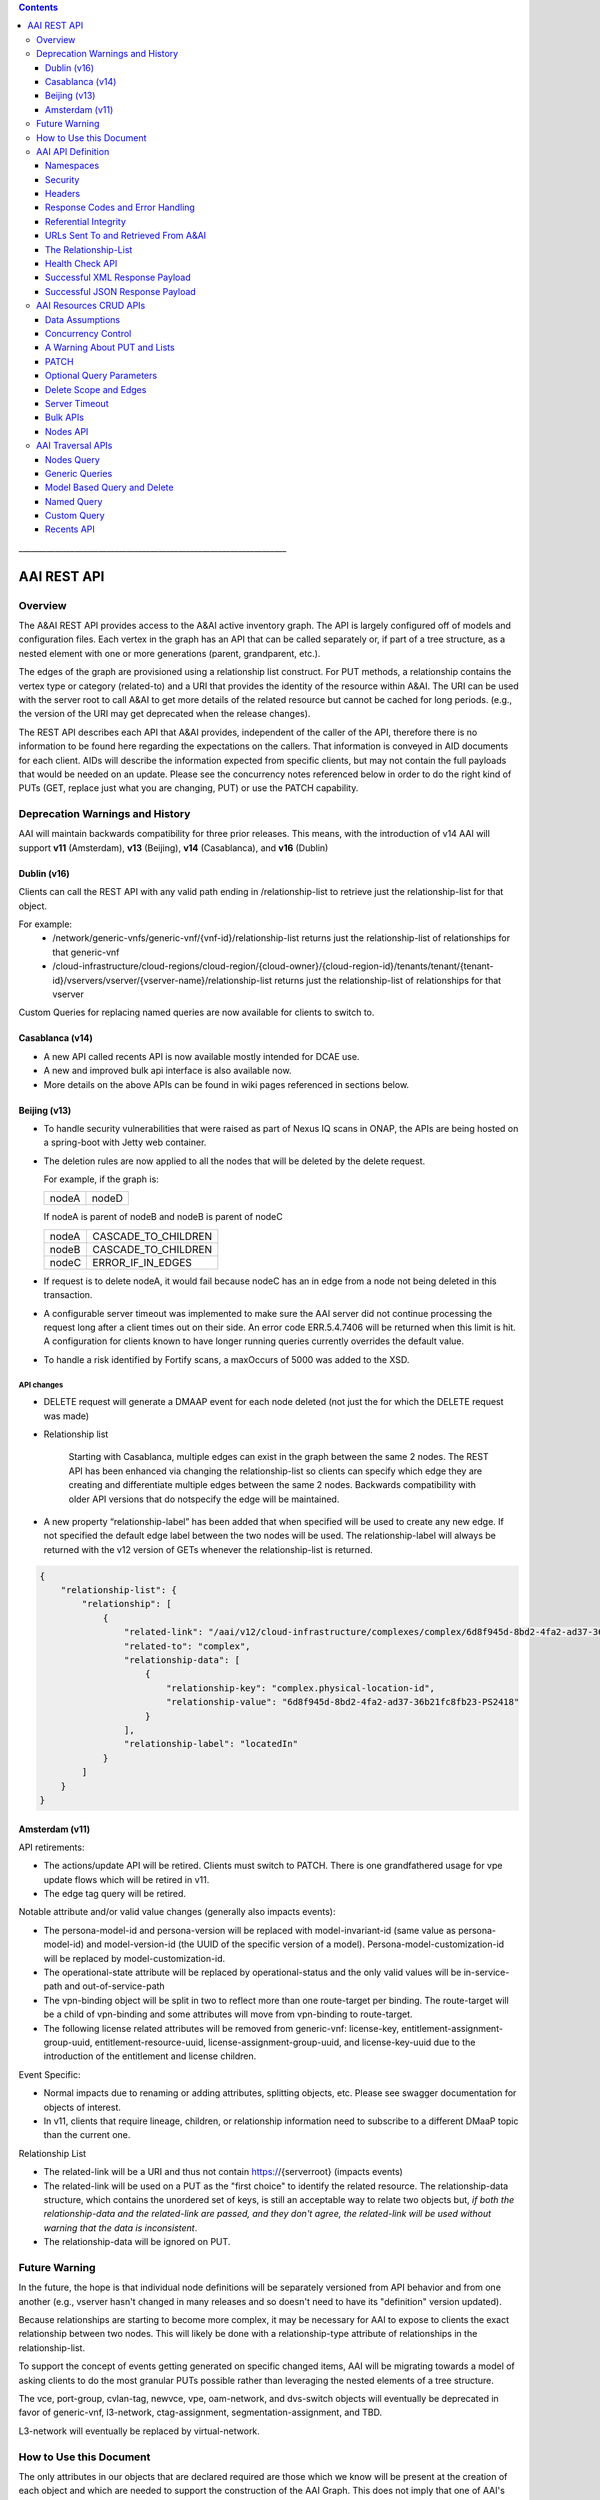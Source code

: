 .. contents::
   :depth: 3
..
.. This work is licensed under a Creative Commons Attribution 4.0 International License.
.. http://creativecommons.org/licenses/by/4.0

\_\_\_\_\_\_\_\_\_\_\_\_\_\_\_\_\_\_\_\_\_\_\_\_\_\_\_\_\_\_\_\_\_\_\_\_\_\_\_\_\_\_\_\_\_\_\_\_\_\_\_\_\_\_\_\_\_\_\_\_\_\_\_\_\_\_\_

==============
 AAI REST API
==============

Overview
========

The A&AI REST API provides access to the A&AI active inventory graph.
The API is largely configured off of models and configuration files.
Each vertex in the graph has an API that can be called separately or,
if part of a tree structure, as a nested element with one or more
generations (parent, grandparent, etc.).

The edges of the graph are provisioned using a relationship list
construct.  For PUT methods, a relationship contains the vertex type
or category (related-to) and a URI that provides the identity of the
resource within A&AI.  The URI can be used with the server root to
call A&AI to get more details of the related resource but cannot be
cached for long periods.  (e.g., the version of the URI may get
deprecated when the release changes).

The REST API describes each API that A&AI provides, independent of the
caller of the API, therefore there is no information to be found here
regarding the expectations on the callers.  That information is
conveyed in AID documents for each client.  AIDs will describe the
information expected from specific clients, but may not contain the
full payloads that would be needed on an update.  Please see the
concurrency notes referenced below in order to do the right kind of
PUTs (GET, replace just what you are changing, PUT) or use the PATCH
capability.

Deprecation Warnings and History
================================

AAI will maintain backwards compatibility for three prior releases.
This means, with the introduction of v14 AAI will support **v11**
(Amsterdam), **v13** (Beijing), **v14** (Casablanca), and **v16** (Dublin)

Dublin (v16)
------------

Clients can call the REST API with any valid path ending in /relationship-list to retrieve just the relationship-list for that object.

For example:
 - /network/generic-vnfs/generic-vnf/{vnf-id}/relationship-list
   returns just the relationship-list of relationships for that generic-vnf
 - /cloud-infrastructure/cloud-regions/cloud-region/{cloud-owner}/{cloud-region-id}/tenants/tenant/{tenant-id}/vservers/vserver/{vserver-name}/relationship-list
   returns just the relationship-list of relationships for that vserver

Custom Queries for replacing named queries are now available for clients to switch to.

Casablanca (v14)
----------------

- A new API called recents API is now available mostly intended for DCAE use.

- A new and improved bulk api interface is also available now.

- More details on the above APIs can be found in wiki pages referenced
  in sections below.

Beijing (v13)
-------------

- To handle security vulnerabilities that were raised as part of Nexus
  IQ scans in ONAP, the APIs are being hosted on a spring-boot with
  Jetty web container.

- The deletion rules are now applied to all the nodes that will be
  deleted by the delete request.

  For example, if the graph is:

  +------+----------+
  |nodeA |   nodeD  |
  +------+----------+

  If nodeA is parent of nodeB and nodeB is parent of nodeC

  +------+---------------------+
  |nodeA | CASCADE_TO_CHILDREN |
  +------+---------------------+
  |nodeB | CASCADE_TO_CHILDREN |
  +------+---------------------+
  |nodeC | ERROR_IF_IN_EDGES   |
  +------+---------------------+

- If request is to delete nodeA, it would fail because nodeC has an in
  edge from a node not being deleted in this transaction.

- A configurable server timeout was implemented to make sure the AAI
  server did not continue processing the request long after a client
  times out on their side. An error code ERR.5.4.7406 will be returned
  when this limit is hit. A configuration for clients known to have
  longer running queries currently overrides the default value.

- To handle a risk identified by Fortify scans, a maxOccurs of 5000
  was added to the XSD.

API changes
~~~~~~~~~~~

- DELETE request will generate a DMAAP event for each node deleted
  (not just the for which the DELETE request was made)

- Relationship list

    Starting with Casablanca, multiple edges can exist
    in the graph between the same 2 nodes. The REST API has been
    enhanced via changing the relationship-list so clients can specify
    which edge they are creating and differentiate multiple edges
    between the same 2 nodes. Backwards compatibility with older API
    versions that do notspecify the edge will be maintained.

- A new property “relationship-label” has been added that when
  specified will be used to create any new edge. If not specified the
  default edge label between the two nodes will be used. The
  relationship-label will always be returned with the v12 version of
  GETs whenever the relationship-list is returned.

.. code-block:: json

   {
       "relationship-list": {
	   "relationship": [
	       {
		   "related-link": "/aai/v12/cloud-infrastructure/complexes/complex/6d8f945d-8bd2-4fa2-ad37-36b21fc8fb23-PS2418",
		   "related-to": "complex",
		   "relationship-data": [
		       {
			   "relationship-key": "complex.physical-location-id",
			   "relationship-value": "6d8f945d-8bd2-4fa2-ad37-36b21fc8fb23-PS2418"
		       }
		   ],
		   "relationship-label": "locatedIn"
	       }
	   ]
       }
   }

Amsterdam (v11)
---------------

API retirements:

-  The actions/update API will be retired. Clients must switch to PATCH.
   There is one grandfathered usage for vpe update flows which will be
   retired in v11.

-  The edge tag query will be retired.

Notable attribute and/or valid value changes (generally also impacts
events):

-  The persona-model-id and persona-version will be replaced with
   model-invariant-id (same value as persona-model-id) and
   model-version-id (the UUID of the specific version of a model).
   Persona-model-customization-id will be replaced by
   model-customization-id.

-  The operational-state attribute will be replaced by
   operational-status and the only valid values will be in-service-path
   and out-of-service-path

-  The vpn-binding object will be split in two to reflect more than one
   route-target per binding. The route-target will be a child of
   vpn-binding and some attributes will move from vpn-binding to
   route-target.

-  The following license related attributes will be removed from
   generic-vnf: license-key, entitlement-assignment-group-uuid,
   entitlement-resource-uuid, license-assignment-group-uuid, and
   license-key-uuid due to the introduction of the entitlement and
   license children.

Event Specific:

-  Normal impacts due to renaming or adding attributes, splitting
   objects, etc. Please see swagger documentation for objects of
   interest.

-  In v11, clients that require lineage, children, or relationship
   information need to subscribe to a different DMaaP topic than the
   current one.

Relationship List

-  The related-link will be a URI and thus not contain
   https://{serverroot} (impacts events)

-  The related-link will be used on a PUT as the "first choice" to
   identify the related resource. The relationship-data structure, which
   contains the unordered set of keys, is still an acceptable way to
   relate two objects but, *if both the relationship-data and the
   related-link are passed, and they don't agree, the related-link will
   be used without warning that the data is inconsistent*.

-  The relationship-data will be ignored on PUT.

Future Warning
==============

In the future, the hope is that individual node definitions will be
separately versioned from API behavior and from one another (e.g.,
vserver hasn't changed in many releases and so doesn't need to have
its "definition" version updated).

Because relationships are starting to become more complex, it may be
necessary for AAI to expose to clients the exact relationship between
two nodes.  This will likely be done with a relationship-type
attribute of relationships in the relationship-list.

To support the concept of events getting generated on specific changed
items, AAI will be migrating towards a model of asking clients to do
the most granular PUTs possible rather than leveraging the nested
elements of a tree structure.

The vce, port-group, cvlan-tag, newvce, vpe, oam-network, and
dvs-switch objects will eventually be deprecated in favor of
generic-vnf, l3-network, ctag-assignment, segmentation-assignment, and
TBD.

L3-network will eventually be replaced by virtual-network.

How to Use this Document
========================

The only attributes in our objects that are declared required are
those which we know will be present at the creation of each object and
which are needed to support the construction of the AAI Graph. This
does not imply that one of AAI's clients doesn't need data.

When you click on the API documentation, you will see the Summary of
APIs broken down by namespace (e.g., cloud-infrastructure, business,
network, service-design-and-creation). You can search for **Tag:**
(matching the explicit case) to move from namespace to namespace through
the Summary.

Search for **Paths** to skip past the Summary section where there will
be more detail about each API. Query parameters are provided here, as
well as links to our error codes.

Search for **Schema definitions** to see the definitions of the
payloads. In your browser URL, you can type /#/definitions/node-name at
the end of the html address to skip directly to a payload definition.

Note that the schema definitions now contain information about the
delete scope of a node, edges, and some related node information.
Given this information can now be generated, it is no longer repeated
in this document.

Once AAI has a model and configured it, the AAI development server can
be used to generate sample XML and JSON payloads, according to the
Accept header passed in the request. This is done by calling the
"plural" version of an API followed by the word example (e.g.,
/vserver/vservers/example). This returns a GET result array with one
entry. That single entry can be sent in a PUT request with actual data
(the resource-id does not need to be in the PUT payload as it is on the
URL).

Finally, custom queries that are not simple GETs of a resource must be
identified to AAI as separate user stories.  This includes searching
for a resource with other attributes on the same resource, as well as
searching for resources based on their relationship with other
objects.

AAI API Definition
==================

Namespaces
----------

Cloud Infrastructure Domain
~~~~~~~~~~~~~~~~~~~~~~~~~~~

The Cloud Infrastructure domain (cloud-infrastructure) represents the
assets managed within a cloud site.  This includes the complex, the
physical servers, the availability zones, oam-networks, tenants, and
vserver-related resources (vservers, flavors, images, etc.).

Tenants, oam-networks, availability-zones, volume-groups, images,
flavors, and dvs-switches will have cloud-region as its parent node.

Network Domain
~~~~~~~~~~~~~~

The network namespace contains virtual and physical network resources
as well as connection resources such as physical links, logical links,
lag links, etc.

The vce/port-group/cvlan-tag tree represents an immature model that
blended several resources together in ways that were expedient but
which need to be re-evaluated.  A newvce object exists which was the
basis of the generic-vnf object.  Future efforts will attempt to
migrate vce and vpe into generic-vnf.

Business Domain
~~~~~~~~~~~~~~~

The business namespace captures customers, service-subscriptions, and
service-instances.  This domain is immature and will be evolving as
service design and creation starts to gel.

Customers and service-subscriptions in particular will be evolving
soon.  Any service that is customer facing will see customer and
service-subscription data offboarding to BSSs.  The
service-instance-id will be the "join point" within the BSS to
correlate the service-instance to the product and customer.  Services
that are for infrastructure purposes will have a new entity, an
owning-entity, to replace the customer.  The owning-entity will be
related to the SDC service models that use it.

Service Design and Creation
~~~~~~~~~~~~~~~~~~~~~~~~~~~

The service design and creation namespace captures data we invented
based on what we thought SDC would eventually provide.  The structure
of that data is definitely not what the current plans are for SDC
however we need to at least capture the spirit of what's intended and
communicate that across ONAP sub components that need it.

To date, there are only five containers:

1. Service-capabilities capture the pairings of service to
   resources. At the time of construction, the only data we had to
   denote service was the service-type from SO.  The vnf-type is the
   resource.

2. Service captures the service model instances and this will be
   deprecated in the future as things mature

3. Vnf-image captures information about the resource image needed for
   a VNF.  This was created due to there being no info available on
   the vservers that run on uCPE

4. Models captures model definitions (subgraph definitions using the
   AAI widgets)

5. named-queries capture subgraph definitions that allow different
   data to be retrieved for a given type of asset

Security
--------

All REST APIs must be called using https.

HTTPS Basic Authentication will be used to authenticate clients.  The
remote user from the HTTP Servlet Request is used against an AAI
policy to see if the authenticated user is authorized for the resource
and actions being request.

Client should use credentials provided to their system via AAF.

Headers
-------

The following will be used for logging and interface diagnostic purposes.

 * X-FromAppId 	Unique Application ID assigned to the user of these APIs
 * X-TransactionId Unique ID that identifies an API request

The X-FromAppId will be assigned to each application by the AAI team.
The X-TransactionId must be unique to each transaction within the
context of an X-FromAppId.

SO, SDN-C, and AAI have agreed to use the Java UUID class to generate
unique ids for X-TransactionId.

The Accept and Content-type header should be set to either
application/json or application/xml except as documented for PATCH.

Response Codes and Error Handling
---------------------------------

AAI will use the following HTTP codes

HTTP Codes:
~~~~~~~~~~~

- 200 – Success
- 201 – Created
- 202 - Accepted
- 204 – Success, no payload returned
- 400 - Bad Request
- 401 - Unauthorized
- 403 - Forbidden
- 404 - Not Found
- 405 – Method Not Allowed
- 409 - The request could not be completed due to a conflict with the
  current state of the target resource. This code is used in situations
  where the user might be able to resolve the conflict and resubmit the
  request. If the resource version doesn’t match AAI or a required
  resource version isn't sent but should have been
- 410 - You are using a version of the API that has been retired
- 412 – Precondition failed (If the resource version doesn’t match AAI or arequired resource version isn't sent but should have been
- 415 – Unsupported Media Type
- 500 - Internal Server Error

Successful PUT responses shall return the following codes:
 * 200 (OK): used when an existing resource has been modified and
   there is a response buffer
 * 201 (Created): MUST be used when a new resource is created
 * 202 (Accepted): used when AAI completed the action requested but
   may have taken other actions as well, which are returned in the
   response payload
 * 204 (No Content): used when the existing resource has been modified
   and there is no response buffer

Successful DELETE responses shall return the following codes:
 * 200 (OK): for a successful response if the response includes an
   entity describing the status.
 * 204 (No Content): if the action has been enacted but the response
   does not include an entity.

Successful GET responses shall return the following codes:
 * 200 (OK): for a successful response for a resource that has been found
 * 404 (Not Found) for a successful response retrieving a list of
   items and there were no items found, i.e., the GET of the specific
   plural resource was not found
 * 404 (Not Found): when a specific resource was not found

Failures:
 * 400 Bad Request will be returned if headers are missing
 * 404 Not Found will be returned if an unknown URL is used

In addition, the standard response buffer will be structured as follows unless otherwise specified.
There are two types of requestErrors.

 * Service Exceptions – These exceptions occur when a service is
   unable to process a request and retrying the request will result in
   a consistent failure (e.g., an application provides invalid input).
 * Policy Exceptions – These exceptions occur when a policy criteria
   has not been met (e.g., the (N+1)th request arrives when an
   application’s service level agreement only allows N transactions
   per time interval).

Italics are specific to the error returned, and generally described in the notes

.. parsed-literal::

  HTTP/1.1 405 *Method Not Allowed*
  Content-Type: application/json
  Content-Length: nnnnn
  Date: *Thu, 04 Jun 2009 02:51:59 GMT*
  {
     “requestError”:{
       “policyException”:{
       “messageId”:"*POL8007*",
       “text”:”*The resource was invoked with an unsupported operation: %1.*”,
       “variables”: [”*PUT*”]
     }
  }

Notes:

a. On the first line, substitute the appropriate status response code.

b. On the second line, substitute the appropriate content type.

c. Express the requestError structure in the required content type (e.g., either JSON or XML).   AAI will use JSON.

d. ‘requestError’ contains either a ‘policyException’ or a ‘serviceException’ structure.

e. url is optional

In 1512, AAI is introducing a response payload that is possible during a successful PUT.  This payload is used to inform the client that, while AAI completed the action requested, the result could be interpreted as a warning or request for additional action, as negotiated with the client.

Sample response to a vserver PUT where the pserver and complex did not exist:

.. code-block:: json

 {"responseMessages": {"responseMessage": [
      {
      "messageId": "INF0003",
      "text": "Success with additional info performing %1 on %2. Added %3 with key %4 (msg=%5) (rc=%6)",
      "variables": {"variable":       [
         "PUTvserver",
         "ccwvm388",
         "complex",
         "physical-location-id=fakeccwcomplex",
         "Added prerequisite object to db:complex",
         "0.3.0004"
      ]}
  },
      {
      "messageId": "INF0003",
      "text": "Success with additional info performing %1 on %2. Added %3 with key %4 (msg=%5) (rc=%6)",
      "variables": {"variable":       [
         "PUTvserver",
         "ccwvm388",
         "pserver",
         "hostname=fakeccwpserver",
         "Added prerequisite object to db:pserver",
         "0.3.0004"
      ]}
   }
 ]}}

Referential Integrity
---------------------

AAI is primarily a view to the relationships between instances of
services, physical and virtual components, etc.  It stores just the
details it needs to be efficient to its tasks and knows how to get
more details if needed.

As such, a transaction sent to AAI may be refused if would break
referential integrity.  The referential integrity rules of AAI are
still evolving as we understand the services and customers that will
use us.

AAI uses a graph database on a NoSQL data store. The following are
true for AAI:

* Some vertices are exposed to the outside world through APIs, others
  are internal to how we store the data (i.e., it may look like one
  resource to our customers but it is expressed as more than one
  vertex in our graph)

* Vertices that are internal to AAI will be deleted when the parent
  vertex is deleted, if deletion of the parent leaves the child vertex
  orphaned

* Vertices that are exposed need to be managed using specific rules
  for each vertex.

* Vertices may have more than just parent/child relationships.  One
  example is a vserver, which will be owned by a tenant and used by a
  VNF.


URLs Sent To and Retrieved From A&AI
------------------------------------

A&AI receives URLs from clients that point back to that client in
order to get more details about the data sent to A&AI.  A&AI expects
the URLs sent by clients (e.g., self links) to be URL encoded
(UTF-8) and A&AI will store them unchanged.

URIs that A&AI constructs that point to A&AI resources will be
returned URLEncoded (UTF-8) to clients.  This affects URIs in
relationship lists and search results.  Note that A&AI used to send
URLs but, as reported in the 1707 impacts, these will now be URIs.

A&AI expects space to be %20, and not plus(+).

The Relationship-List
---------------------

The REST interface does not lend itself to creating more than
parent-child relationships and the backend structure of AAI is a
graph.  A goal of AAI, and shared with ONAP, is to do as little coding
as possible to introduce a new service into the service design and
creation environment.

To that end, we've introduced a relationship-list structure.  AAI will
ask its clients to provide certain data in the relationship-list
structure.

Each relationship has a related-to attribute and a list of key/value
pairs.  The related-to attribute identifies the node type that the
resource being acted on is to be related to using the data in the
key/value pairs.  AAI will encode a set of rules for each resource
type to verify that only valid edges are being made.  AAI will keep
the directionality and cardinality, and the edge attributes within its
own logic.  In the near future, the definition of relationships, their
validity, and cardinality will be captured in the ONAP TOSCA models.

AAI also has a concept of a related-to category.  To date, the only
category is vnf.  The vnf category is used as the related-to value to
indicate that the relationship being establish is to a Virtual Network
Function of unknown type.  The vnf-id happens to be unique for all
services across all nodes in the graph.  By providing vnf.vnf-id with
a specific value, AAI can look at all VNFs in the graph and find the
appropriate vertex.  Note that this only applies to PUTs.

Category vnf is used for node types of vce, vpe, and generic-vnf.

If an attempt is made to add a relationship to a node that doesn't
exist (e.g., from a vserver to a vnf, and the vnf doesn't exist), a
unique message Id (3003) will be returned with a specific error code
(ERR.5.4.6129).  Arguments will tell the client which node type was
missing (e.g., vnf) and the key data for that node type (vnf.vnf-id).

Single relationships can be PUT to the graph in the following way:

.. code::

 https://{serverRoot}/{namespace}/{resource}/relationship-list/relationship

or

.. code::

 https://aai.onap:8443/aai/v16/cloud-infrastructure/pservers/pserver/pserver-123456789-01/p-interfaces/p-interface/p-interface-name-123456789-01/l-interfaces/l-interface/l-interface-name-123456789-01/relationship-list/relationship

with a payload containing the relationship information.

AAI will accept and give preference to the related-link URI

XML

.. code-block:: xml

   <relationship xmlns="http://org.onap.aai.inventory/vX">
     <related-link>*/aai/v16/network/logical-links/logical-link/logical-link-123456789-01*</related-link>
     <related-to>logical-link</related-to>
     <relationship-data>
       <relationship-key>logical-link.link-name</relationship-key>
       <relationship-value>logical-link-123456789-01</relationship-value>
     </relationship-data>
   </relationship>

JSON

.. code-block:: json

   {
       "related-link": " /aai/v16/network/logical-links/logical-link/logical-link-123456789-01",
       "related-to": "logical-link",
       "relationship-data": [
	   {
	       "relationship-key": "logical-link.link-name",
	       "relationship-value": " logical-link-123456789-01"
	   }
       ]
   }

Health Check API
----------------

The util domain is where AAI locates utility functions.  There is
currently one utility function, echo, which serves as a ping test that
authenticated authorized clients can call to ensure there is
connectivity with AAI.

The URL for the echo utility is:

.. code::

   https://aai.onap:8443/aai/util/echo

If the response is unsuccessful, an error will be returned following
the standard format.

The successful payload returns the X-FromAppId and X-TransactionId
sent by the client.

Successful XML Response Payload
-------------------------------

.. code-block:: xml

   <Info>
      <responseMessages>
	 <responseMessage>
	    <messageId>INF0001</messageId>
	    <text>Success X-FromAppId=%1 X-TransactionId=%2 (msg=%3) (rc=%4)</text>
	    <variables>
	       <variable>CCW</variable>
	       <variable>CCW33335</variable>
	       <variable>Successful health check:OK</variable>
	       <variable>0.0.0002</variable>
	    </variables>
	 </responseMessage>
      </responseMessages>
   </Info>

Successful JSON Response Payload
--------------------------------

.. code-block:: json

   {
       "responseMessages": {
	   "responseMessage": [
	       {
		   "messageId": "INF0001",
		   "text": "Success X-FromAppId=%1 X-TransactionId=%2 (msg=%3) (rc=%4)",
		   "variables": {
		       "variable": [
			   "CCW",
			   "CCW33335",
			   "Successful health check:OK",
			   "0.0.0002"
		       ]
		   }
	       }
	   ]
       }
   }

AAI Resources CRUD APIs
=======================

The API structure is composed of:

  * The HTTP command, which indicates the operation to perform
  * The HTTP URI, which defines what object this operation is related to
  * The HTTP version, which MUST be 1.1

Available HTTP commands are:

  * PUT: used to create or update an object
  * DELETE: used to delete an object or a set of objects
  * GET : used to query an object or set of objects
  * PATCH :  used to update specific fields owned by the client doing the update

The HTTP URI is built according to this pattern:

.. code::

   https://{serverRoot}/{namespace}/{resource}

* {serverRoot} refers to the server base url: hostname+port+base path+version. Port and base path are OPTIONAL but AAI will use port 8443 and base path aai. Note that the base path may change before production, so please make this configurable. Versions will change as releases are made.

* {namespace} refers to the API namespace. Supported namespaces are cloud-infrastructure, business, service-design-and-creation, and network

* {resource} refers to how the object is identified according to the namespace specifications.

Example GET Request

.. code::

   GET https://aai.onap:8443/aai/v16/cloud-infrastructure/cloud-regions/cloud-region/{cloud-owner}/{cloud-region-id}

Data Assumptions
----------------

Given AAI is largely a correlation engine among disparate inventory
types, AAI will for the most part accept values as they are sent,
without validating the format or value of the input.  **It is
incumbent upon the source of truth to provide valid information to
AAI.**

Clients should either use the PATCH API to only change
the attribute values they mean to change, or do a GET prior to a PUT
and change only the data that they mean to affect.

The PUT REST APIs expect the payload passed to replace the resource in
AAI.  **A GET before PUT is vital in our concurrency scheme.  The
client will be returned an opaque value per entity which needs to be
returned back in the PUT. AAI will reject the PUT or DELETE if the
opaque value doesn't match what AAI has stored for that entity.**

If an attribute has been added to a model in vN+1, and a GET/PUT of a
vN resource is done, AAI should not affect the new attribute (i.e., it
should be left unchanged).

Concurrency Control
-------------------

Concurrency control for AAI is in place.

* A client always gets a resource before updating through PUT or deleting it.

* All resource updates and deletions are done via the AAI REST APIs

* This solution will apply to PUT and DELETE operations.

* The resource-version attribute is now in every container

* The PATCH REST verb is not subject to concurrency control, because
  it is only intended to be used by clients who are the definitive
  source of truth for the attributes they are changing.  An update
  through the PATCH API will however reset the resource-version so
  clients using PUT and DELETE will not risk updating with stale data.
  If a client would like us to do concurrency control for PATCH, we
  will need a feature request.  PATCH is recommended for clients who
  know they are the definitive source of data, as there is less risk
  of destroying other data.

If you use PUT, you MUST send back the entire resource, not just the
pieces you know about.  This is best illustrated by example.  Note:
Specific interfaces only show you the data you are responsible for but
that does not mean that's all the data that the resource you GET will
contain.  You are responsible to overlay only your changes and leave
everything else untouched.

Imagine this is the existing resource:

.. code-block:: json

   {
       "node-id": "valueOfNodeId",
       "node-name": "valueOfNodeName",
       "prov-status": "NVTPROV",
       "relationship-list": {
	   "relationship": [
	       {
		   "related-link": " /aai/v16/network/generic-vnfs/generic-vnf/generic-vnf-20160902a",
		   "related-to": "generic-vnf",
		   "relationship-data": [
		       {
			   "relationship-key": "generic-vnf.vnf-id",
			   "relationship-value": "generic-vnf-20160902a"
		       }
		   ]
	       },
	       {
		   "related-link": " /aai/v16/network/generic-vnfs/generic-vnf/generic-vnf-20161010",
		   "related-to": "generic-vnf",
		   "relationship-data": [
		       {
			   "relationship-key": "generic-vnf.vnf-id",
			   "relationship-value": "generic-vnf-20161010"
		       }
		   ]
	       }
	   ]
       },
       "resource-version": "1474912794"
   }

And you want to update the name and add a relationship to an l3-network.

The payload you need to send back, if you choose PUT, is this.  The
node-name and the third relationship block is the new data, and the
other data and relationships previously existed and must still be PUT.

.. code-block:: json

   {
       "node-id": "valueOfNodeId",
       "node-name": "NEWvalueOfNodeName",
       "prov-status": "NVTPROV",
       "relationship-list": {
	   "relationship": [
	       {
		   "related-link": " /aai/v16/network/generic-vnfs/generic-vnf/generic-vnf-20160902a",
		   "related-to": "generic-vnf",
		   "relationship-data": [
		       {
			   "relationship-key": "generic-vnf.vnf-id",
			   "relationship-value": "generic-vnf-20160902a"
		       }
		   ]
	       },
	       {
		   "related-link": " /aai/v16/network/generic-vnfs/generic-vnf/generic-vnf-20161010",
		   "related-to": "generic-vnf",
		   "relationship-data": [
		       {
			   "relationship-key": "generic-vnf.vnf-id",
			   "relationship-value": "generic-vnf-20161010"
		       }
		   ]
	       },
	       {
		   "related-link": " /aai/v16/network/l3-networks/l3-network/network-name-for-me",
		   "related-to": "l3-network",
		   "relationship-data": [
		       {
			   "relationship-key": "l3-network.network-name",
			   "relationship-value": "network-name-for-me"
		       }
		   ]
	       }
	   ]
       },
       "resource-version": "1474912794"
   }

A Warning About PUT and Lists
-----------------------------

The PUT verb is used to both create and replace a resource.  A given
resource may have child resources (e.g., customers have service
subscriptions, generic-vnfs have vf-modules, tenants have vservers and
vservers have volumes).

The following convention will be followed:

  If a resource is replaced and there are no tags for children, the
  children that exist will be left alone.

  If a resource is replaced and there are tags for children, the
  children will be replaced by the list passed.  If the list is empty,
  then children will be deleted.

Note that the relationship list is a type of child resource.  The same
conventions are followed.  It is especially critical to ensure that
you do not send an incomplete relationship list and therefore remove
edges in the graph.  See `The Relationship-List`_ for more information on
relationship lists.  See `Concurrency Control`_ for an example of GET followed by
PUT containing the entire resource (i.e., overlaying your changes on
what already exists so that you don't wipe out other data).

PATCH
-----

To move towards industry standards and to make our APIs easier to use
by clients who own specific attributes and do not require AAI to
enforce concurrency control around them, the PATCH verb has been
introduced.

.. _RFC 7386: https://tools.ietf.org/html/rfc7386

- RFC Algorithm implemented JSON Merge PATCH: `RFC 7386`_
- HTTP Verb = PATCH
- Clients can send a POST with "X-HTTP-Method-Override" = "PATCH" and
  Content-Type = "application/merge-patch+json" to send a PATCH
  request to AAI.
- PATCH does not support XML
- PATCH does not require a resource version to perform these modifications
- Clients should only send what they wish to modify and whose value they "own"
- PATCH returns a 200 with no response body for success

Example:

.. code::

   PATCH  https://aai.onap:8443/aai/v16/network/generic-vnfs/generic-vnf/cscf0001v
   {
      "vnf-id": "cscf0001v", <-- This key needs to be here but you cannot modify the key
      "regional-resource-zone": null,
      "ipv4-oam-address": "10.10.99.11"
   }

This payload would result in the generic-vnf with the vnf-id =
cscf0001v having ipv4-oam-address set to "10.10.99.11" and
regional-resource-zone having its value removed from the database.

Note: PATCH is used only to update attributes on a single node that
already exists in AAI.  That means it is not applicable to lists of
any type.

 * You do not manage relationships with PATCH.  There is a
   relationship API for that.

 * You cannot include child objects in a PATCH payload, i.e., you
   cannot PATCH an l3-network's attributes as well as supply some
   subnet children or their attributes within the same PATCH payload.
   You can GET/overlay/PUT parent/child payloads or you can PUT or
   PATCH each object individually with separate REST API calls.

Optional Query Parameters
-------------------------

A **depth** query parameter is available allowing a query to stop after it
has reached a certain point in the graph.  This allows clients to
minimize the data that is returned to them and make the queries more
performant. A depth=0 will return information of the node referred to
by the URI only without any information on the children.

Example

.. code::

   GET https://aai.onap:8443/aai/v16/cloud-infrastructure/cloud-regions/cloud-region/{cloud-owner}/{cloud-region-id}?depth=0

A **nodes-only** parameter is available allowing a query to only
display the properties of the nodes being queried without any
relationship information. This allows clients to minimize data that is
returned to them and make the queries more performant.

Example

.. code::

   GET https://aai.onap:8443/aai/v16/cloud-infrastructure/cloud-regions/cloud-region/{cloud-owner}/{cloud-region-id}?nodes-only

These parameters may be used in combination with each other.

Example

.. code::

   GET https://aai.onap:8443/aai/v14/cloud-infrastructure/cloud-regions/cloud-region/{cloud-owner}/{cloud-region-id}?depth=0&nodes-only

Delete Scope and Edges
----------------------

An attempt to remove a node which would result in a delete scope being
violated will return error 5.4.6110.

The swagger documentation has been updated to show information about
delete scope and edges.

Here is a subset of the generic-vnf definition that will be used to
demonstrate how the delete scope and edges are documented.

The following table summarizes actions AAI will take upon deletion of a resource, i.e., its default delete scope:

+-----------------------------+--------------------------------------------------------------------+
| ERROR_IF_ANY_EDGES          | If the resource being deleted has any edges at all                 |
|                             | an error should be returned                                        |
+-----------------------------+--------------------------------------------------------------------+
| ERROR_IF_ANY_IN_EDGES       | If the resource being deleted has any edges that point IN towards  |
|                             | it, an error should be returned                                    |
+-----------------------------+--------------------------------------------------------------------+
| THIS_NODE_ONLY              | Delete the vertex being requested by first deleting its edge to    |
|                             | other vertices, but do not delete the other vertices.  Note, the   |
|                             | delete will be rejected if the deletion target has DEPENDENT       |
|                             | children (e.g., tenants that have vservers)                        |
+-----------------------------+--------------------------------------------------------------------+
| CASCADE_TO_CHILDREN         | Cascade the delete through vertices who have a parentOf            |
|                             | relationship to the vertex being deleted, as long as the vertex is |
|                             | orphaned by the delete of its parent                               |
+-----------------------------+--------------------------------------------------------------------+
| ERROR_4_IN_EDGES_OR_CASCADE | Error if there are any in edges and, if not, cascade to            |
|                             | children                                                           |
+-----------------------------+--------------------------------------------------------------------+

Edge Documentation

* Node A is the object being defined - e.g.,  generic-vnf

* Node B is the XXX of OUT TO XXX

* Direction is always Node A OUT TO Node B.  Node A has requirement
  satisfied by Node B and the relationship is the edgelabel

* Multiplicity is listed on the OUT TO edges

* The former hasDelTarget is indicated by deletion statements that
  make it clear what gets deleted as a side effect of deleting
  something else.

* The former isChild is indicated by full statements


.. parsed-literal::

 *generic-vnf: object*
 *General purpose VNF*

 *Default Delete Scope*

 CASCADE_TO_CHILDREN

  * *OUT TO vnfc (org.onap.relationships.inventory.Uses, One2Many, delete of generic-vnf will delete vnfc)*
  * *IN FROM l-interface (l-interface child of generic-vnf)*
  * *IN FROM service-instance*

Server Timeout
--------------

A Server timeout is implemented for these APIs to make sure the server
did not continue processing the request long after a client times out
on their side. An error code ERR.5.4.7406 will be returned when this
limit is hit. The default value for Resources API is 60 secs. The
clients should set their timeouts accordingly.

Bulk APIs
---------

The Bulk API allows clients to make multiple requests in a single
transaction. Please look for additional details on the Bulk API link
in the table on contents.

Nodes API
---------

In working with A&AI's standard REST API, you may have noticed that
certain API paths have a hierarchy to them and require a client to
know multiple object keys to preform GETs. For example: the vserver
object is under tenant, which is itself under cloud-region. If you
wanted to look up a vserver by name, you would still need to know the
tenant-id and cloud-region-id (and cloud-owner) in order to
successfully perform that GET. The nodes API allows for more freedom
in querying A&AI, allowing clients to circumvent the need to know
every key in the hierarchy.

See Nodes API in the table of contents for more information.

AAI Traversal APIs
==================

Not all queries of the graph are purely GETs of a specific resource
and its related vertexes.  The following capabilities are available to
meet more advanced search needs.  Please contact the AAI team if you
need another search.

Nodes Query
-----------

The Nodes Query mechanism was implemented in support of searching the
pservers which do not have the ipv4-oam-ipaddress set.  It will allow
nodes to be searched based on certain properties of the nodes. It will
allow search based on properties being set, not set or set to specific
values.

Please reference Nodes Query in the table of contents for details on the
API and test queries.


Generic Queries
---------------

The Generic Query mechanism allows to search for certain nodes of
“include” node types at a specified “depth” from the from a particular
start node of type “start-node-type” identified by specifying its
“key” values



Model Based Query and Delete
----------------------------

AAI supports a search and delete capability that allows a client to
retrieve or delete an instance of a service based on the model
subgraph definition provided to AAI by ASDC.

The instance filters must uniquely identify a service instance.

The URL is as follows:

.. code::

   https://{serverRoot}/aai/search/model[?action=DELETE]

.. code-block:: json

   {
       "query-parameters": {
	   "model": {
	       "model-invariant-id": "$modelInvariantId",
	       "model-vers": {
		   "model-ver": [
		       {
			   "model-version-id": "$modelVersionId"
		       }
		   ]
	       }
	   },
	   "instance-filters": {
	       "instance-filter": [
		   {
		       "customer": {
			   "global-customer-id": "$globalCustID"
		       },
		       "service-instance": {
			   "resource-version": "$resourceversionID",
			   "service-instance-id": "$serviceInstanceID"
		       },
		       "service-subscription": {
			   "service-type": "$serviceType"
		       }
		   }
	       ]
	   }
       }
   }

Named Query
-----------

These queries provide the ability to upload a json file describing the
inputs and designed output based on traversing the graph in a
particular way. Existing named queries are supported but will be
migrated to custom queries. **Named queries will be deprecated (no new
queries, just support for existing ones) in Dublin and clients will be
asked to migrate to use the custom queries instead.**

Custom Query
------------

This API provides AAI clients an API for complex data retrieval. To
execute a custom query, a client will perform an HTTP PUT request on
the query API and include a payload indicating the starting node and
the query to be run. While the client is performing a PUT request,
this is actually a data query and no data is created or changed.

Assumptions
~~~~~~~~~~~

+----------+-----------------------------+--------------------------+
| No.      | Assumption                  | Approach                 |
+==========+=============================+==========================+
| 1        | Assume that client will     |                          |
|          | not request large amounts   |                          |
|          | of data from AAI w/out      |                          |
|          | using secondary filters     |                          |
+----------+-----------------------------+--------------------------+

Depdendencies
~~~~~~~~~~~~~

Data has been PUT to AAI prior to the query.

Custom Query URI
~~~~~~~~~~~~~~~~

.. code::

   PUT /aai/v$/query?format={format}

Query Formats
~~~~~~~~~~~~~

The format determines what information is returned from the
query. Acceptable formats are: count, id, pathed, resource,
resource_and_url, or simple.

count
^^^^^

Provides an count of the objects returned in the query.

.. code::

   PUT /aai/v$/query?format=count

Example reponse

.. code-block:: json

   {
     "results": [
       {
	 "pnf": 4,
	 "p-interface": 5,
	 "l-interface": 3,
	 "pserver": 1
       }
     ]
   }

id
^^^

Provides an array of objects containing resource-type (AAI's node
type; i.e., pnf) and a URI using the vertex ID from AAI's graph.

.. code::

   PUT /aai/v$/query?format=id

Example Response

.. code-block:: json

   {
     "results": [
       {
	 "resource-type": "complex",
	 "resource-link": "/aai/v1/resources/id/8159312"
       },
       {
	 "resource-type": "complex",
	 "resource-link": "/aai/v1/resources/id/389256"
       }
     ]
   }

pathed
^^^^^^

Provides an array of objects containing resource-type (AAIs node type;
i.e., pnf) and a URI using the AAI REST API pathed URIs

.. code::

   PUT /aai/v$/query?format=pathed

Example Response

.. code-block:: json

   {
     "results": [
       {
	 "resource-type": "complex",
	 "resource-link": "/aai/v1/cloud-infrastructure/complexes/complex/complex1"
       },
       {
	 "resource-type": "complex",
	 "resource-link": "/aai/v1/cloud-infrastructure/complexes/complex/complex1"
       }
     ]
   }

resource
^^^^^^^^

Provides each object in the results array in the same format as AAI's
REST API with depth = 1 (first level children and cousin
relationships).

.. code::

   PUT /aai/v$/query?format=resource


Example Response

.. code-block:: json

   {
       "results": [
	   {
	       "complex": {
		   "city": "Anywhere",
		   "complex-name": "complex-mccomplexface",
		   "country": "USA",
		   "data-center-code": "CHG",
		   "latitude": "30.123456",
		   "longitude": "-78.135344",
		   "physical-location-id": "complextest1",
		   "physical-location-type": "lab",
		   "postal-code": "90210",
		   "region": "West",
		   "relationship-list": {
		       "relationship": [
			   {
			       "related-link": "/aai/v1/network/zones/zone/zone1",
			       "related-to": "zone",
			       "related-to-property": [
				   {
				       "property-key": "zone.zone-name",
				       "property-value": "zone-name1"
				   }
			       ],
			       "relationship-data": [
				   {
				       "relationship-key": "zone.zone-id",
				       "relationship-value": "zone1"
				   }
			       ],
			       "relationship-label": "org.onap.relationships.inventory.LocatedIn"
			   },
			   {
			       "related-link": "/aai/v1/cloud-infrastructure/cloud-regions/cloud-region/Cloud-Region/Region1",
			       "related-to": "cloud-region",
			       "related-to-property": [
				   {
				       "property-key": "cloud-region.owner-defined-type"
				   }
			       ],
			       "relationship-data": [
				   {
				       "relationship-key": "cloud-region.cloud-owner",
				       "relationship-value": "Cloud-Region"
				   },
				   {
				       "relationship-key": "cloud-region.cloud-region-id",
				       "relationship-value": "Region1"
				   }
			       ],
			       "relationship-label": "org.onap.relationships.inventory.LocatedIn"
			   }
		       ]
		   },
		   "resource-version": "1531233769164",
		   "state": "CA",
		   "street1": "100 Main St",
		   "street2": "C3-3W03"
	       }
	   }
       ]
   }

resource_and_uri
^^^^^^^^^^^^^^^^

Provides each object in the results array in the same format as AAI’s
REST API with depth = 1 (first level children and cousin
relationships) plus the pathed url for the result object in AAI.

.. code::

   PUT /aai/v$/query?format=resource_and_url

Example Response

.. code-block:: json

  {
      "results": [
	  {
	      "complex": {
		  "city": "Anywhere",
		  "complex-name": "complex-mccomplexface",
		  "country": "USA",
		  "data-center-code": "CHG",
		  "latitude": "30.123456",
		  "longitude": "-78.135344",
		  "physical-location-id": "complextest1",
		  "physical-location-type": "lab",
		  "postal-code": "90210",
		  "region": "West",
		  "relationship-list": {
		      "relationship": [
			  {
			      "related-link": "/aai/v16/network/zones/zone/zone1",
			      "related-to": "zone",
			      "related-to-property": [
				  {
				      "property-key": "zone.zone-name",
				      "property-value": "zone-name1"
				  }
			      ],
			      "relationship-data": [
				  {
				      "relationship-key": "zone.zone-id",
				      "relationship-value": "zone1"
				  }
			      ],
			      "relationship-label": "org.onap.relationships.inventory.LocatedIn"
			  },
			  {
			      "related-link": "/aai/v16/cloud-infrastructure/cloud-regions/cloud-region/Cloud-Region/Region1",
			      "related-to": "cloud-region",
			      "related-to-property": [
				  {
				      "property-key": "cloud-region.owner-defined-type"
				  }
			      ],
			      "relationship-data": [
				  {
				      "relationship-key": "cloud-region.cloud-owner",
				      "relationship-value": "Cloud-REgion"
				  },
				  {
				      "relationship-key": "cloud-region.cloud-region-id",
				      "relationship-value": "Region1"
				  }
			      ],
			      "relationship-label": "org.onap.relationships.inventory.LocatedIn"
			  }
		      ]
		  },
		  "resource-version": "1531233769164",
		  "state": "CA",
		  "street1": "100 Main St",
		  "street2": "C3-3W03"
	      },
	      "url": "/aai/v16/cloud-infrastructure/complexes/complex/complextest1"
	  }
      ]
  }

simple
^^^^^^

Provides each result object in a simplified format. The node-type,
graph vertex id, pathed url, object properties, and directly related
objects in the graph are all returned. Both direct parent/child
objects and cousin objects are included in the related-to array.

.. code::

   PUT /aai/v$/query?format=simple

Example Response

.. code-block:: json

   {
       "results": [
	   {
	       "id": "81924184",
	       "node-type": "complex",
	       "properties": {
		   "city": "Anywhere",
		   "complex-name": "complex-mccomplexface",
		   "country": "USA",
		   "data-center-code": "CHG",
		   "latitude": "30.123456",
		   "longitude": "-78.135344",
		   "physical-location-id": "complextest1",
		   "physical-location-type": "lab",
		   "postal-code": "90210",
		   "region": "West",
		   "resource-version": "1531233769164",
		   "state": "CA",
		   "street1": "100 Main St",
		   "street2": "C3-3W03"
	       },
	       "related-to": [
		   {
		       "id": "40968400",
		       "node-type": "zone",
		       "relationship-label": "org.onap.relationships.inventory.LocatedIn",
		       "url": "/aai/v16/network/zones/zone/zone1"
		   },
		   {
		       "id": "122884184",
		       "node-type": "cloud-region",
		       "relationship-label": "org.onap.relationships.inventory.LocatedIn",
		       "url": "/aai/v16/cloud-infrastructure/cloud-regions/cloud-region/Cloud-Region/Region1"
		   },
		   {
		       "id": "122884296",
		       "node-type": "rack",
		       "relationship-label": "org.onap.relationships.inventory.LocatedIn",
		       "url": "/aai/v16/cloud-infrastructure/complexes/complex/complextest1/racks/rack/rackname1-1test"
		   }
	       ],
	       "url": "/aai/v16/cloud-infrastructure/complexes/complex/complextest1"
	   }
       ]
   }

graphson
^^^^^^^^

Provides the results using the graphson standard.

.. code::

   PUT /aai/v$/query?format=graphson

Example Response

.. code-block:: json

   {
       "results": [
	   {
	       "id": 81924184,
	       "inE": {
		   "org.onap.relationships.inventory.LocatedIn": [
		       {
			   "id": "oeioq-oe3f4-74l-1crx3s",
			   "outV": 40968400,
			   "properties": {
			       "aai-uuid": "9e75af3d-aa7f-4e8e-a7eb-32d8096f03cc",
			       "contains-other-v": "NONE",
			       "delete-other-v": "NONE",
			       "prevent-delete": "IN",
			       "private": false
			   }
		       },
		       {
			   "id": "216a6j-215u1k-74l-1crx3s",
			   "outV": 122884184,
			   "properties": {
			       "aai-uuid": "4b3693be-b399-4355-8747-4ea2bb298dff",
			       "contains-other-v": "NONE",
			       "delete-other-v": "NONE",
			       "prevent-delete": "IN",
			       "private": false
			   }
		       },
		       {
			   "id": "215xjt-215u4o-74l-1crx3s",
			   "outV": 122884296,
			   "properties": {
			       "aai-uuid": "958b8e10-6c42-4145-9cc1-76f50bb3e513",
			       "contains-other-v": "IN",
			       "delete-other-v": "IN",
			       "prevent-delete": "NONE",
			       "private": false
			   }
		       }
		   ]
	       },
	       "label": "vertex",
	       "properties": {
		   "aai-created-ts": [
		       {
			   "id": "1crvgr-1crx3s-6bk5",
			   "value": 1531231973518
		       }
		   ],
		   "aai-last-mod-ts": [
		       {
			   "id": "215vkb-1crx3s-6dxh",
			   "value": 1531233769164
		       }
		   ],
		   "aai-node-type": [
		       {
			   "id": "215urv-1crx3s-69z9",
			   "value": "complex"
		       }
		   ],
		   "aai-uri": [
		       {
			   "id": "1crxfv-1crx3s-6gat",
			   "value": "/cloud-infrastructure/complexes/complex/complextest1"
		       }
		   ],
		   "aai-uuid": [
		       {
			   "id": "1crvuz-1crx3s-1ybp",
			   "value": "3959ceca-3a89-4e92-a2ff-073b6f409303"
		       }
		   ],
		   "city": [
		       {
			   "id": "1cs0zv-1crx3s-4irp",
			   "value": "Beverley Hills"
		       }
		   ],
		   "complex-name": [
		       {
			   "id": "215wcr-1crx3s-4d8l",
			   "value": "chcil"
		       }
		   ],
		   "country": [
		       {
			   "id": "1cs26j-1crx3s-4l51",
			   "value": "USA"
		       }
		   ],
		   "data-center-code": [
		       {
			   "id": "215ssr-1crx3s-4bnp",
			   "value": "CHG"
		       }
		   ],
		   "last-mod-source-of-truth": [
		       {
			   "id": "215vyj-1crx3s-696t",
			   "value": "aai-AppId"
		       }
		   ],
		   "latitude": [
		       {
			   "id": "1cs2yz-1crx3s-4mpx",
			   "value": "30.123456"
		       }
		   ],
		   "longitude": [
		       {
			   "id": "1cs3d7-1crx3s-4nid",
			   "value": "-174.135344"
		       }
		   ],
		   "physical-location-id": [
		       {
			   "id": "1crzez-1crx3s-4a2t",
			   "value": "complextest1"
		       }
		   ],
		   "physical-location-type": [
		       {
			   "id": "1crzt7-1crx3s-4ged",
			   "value": "lab"
		       }
		   ],
		   "postal-code": [
		       {
			   "id": "1cs1sb-1crx3s-4kcl",
			   "value": "90210"
		       }
		   ],
		   "region": [
		       {
			   "id": "1cs2kr-1crx3s-4lxh",
			   "value": "West"
		       }
		   ],
		   "resource-version": [
		       {
			   "id": "215v63-1crx3s-glh",
			   "value": "1531233769164"
		       }
		   ],
		   "source-of-truth": [
		       {
			   "id": "1crv2j-1crx3s-6epx",
			   "value": "foo"
		       }
		   ],
		   "state": [
		       {
			   "id": "1cs1e3-1crx3s-4jk5",
			   "value": "CA"
		       }
		   ],
		   "street1": [
		       {
			   "id": "1cs07f-1crx3s-4h6t",
			   "value": "100 Main St"
		       }
		   ],
		   "street2": [
		       {
			   "id": "1cs0ln-1crx3s-4hz9",
			   "value": "Room 101"
		       }
		   ]
	       }
	   }
       ]
   }


Optional Query Parameters
~~~~~~~~~~~~~~~~~~~~~~~~~

depth
^^^^^

You can pass the depth query parameter to specify how many levels of
children/grandchildren to return. The default depth is 1.

.. code::

   PUT /aai/v$/query?format={format}&depth=0

nodesOnly
^^^^^^^^^

You can pass the nodesOnly query parameter to have the output only
contain the object properties with no relationships.

.. code::

   PUT /aai/v$/query?format={format}&nodesOnly=true

subgraph
^^^^^^^^

You can pass a subgraph query parameter that determines the behavior
of the output.  Using subgraph=prune returns all of the objects from
the query and only the edges between those objects. Using
subgraph=star returns all of the objects from the query plus all of
the objects they relate to.

The default is subgraph=star

.. code::

   PUT /aai/v$/query?format={format}&subgraph={subgraph}

HTTP Headers
~~~~~~~~~~~~

+--------------------------+--------------------------------------------------------------------------------------+
|   X-FromAppID={client ID}| Unique application identifier.                                                       |
+--------------------------+--------------------------------------------------------------------------------------+
|  X-TransactionID={UUDID} | must be a UUID and unique to each transaction within the context of an X-FromAppID.  |
+--------------------------+--------------------------------------------------------------------------------------+
|  Content-Type={format}   | format of the request. Should be application/json or application/xml.                |
+--------------------------+--------------------------------------------------------------------------------------+
|  Accept={format}         | format of the response. Should be application/json or application/xml.               |
+--------------------------+--------------------------------------------------------------------------------------+

Request Payload
~~~~~~~~~~~~~~~

Typically the query payload will include both a "start" and a "query"
portion. The "start" can indicate one or more starting nodes in the
graph. If multiple nodes are specified, the result will contain the
query results for all of the start nodes. The "query" indicates the
name of the query to be run and also takes query parameters depending
on the query. Please reference the queries on the AAI wiki for
specific saved queries and how they should be usServer Timeout A
Server timeout is implemented for these APIs to make sure the server
did not continue processing the request long after a client times out
on their side. An error code ERR.5.4.7406 will be returned when this
limit is hit. The default value for Traversal API is 60 secs. The
clients should set their timeouts accordingly.

List of Queries and Payloads
~~~~~~~~~~~~~~~~~~~~~~~~~~~~

For a full list of available custom queries, please refer to our Custom Queries in the Table of Contents

Recents API
-----------

The Recents API allows a client to get the list of objects that has
been created or updated recently, up to a maximum of 1 week
back. Please see the link in the table of contents.
